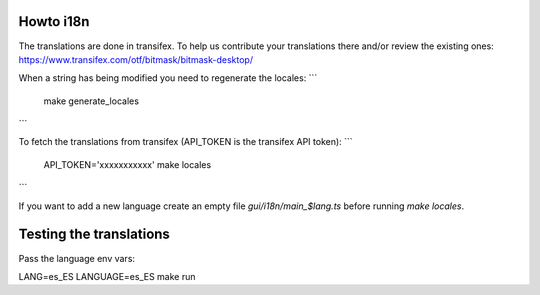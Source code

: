 Howto i18n
----------

The translations are done in transifex. To help us contribute your translations there and/or review the existing
ones:
https://www.transifex.com/otf/bitmask/bitmask-desktop/

When a string has being modified you need to regenerate the locales:
```
  make generate_locales
```


To fetch the translations from transifex (API\_TOKEN is the transifex API token):
```
  API_TOKEN='xxxxxxxxxxx' make locales
```

If you want to add a new language create an empty file `gui/i18n/main_$lang.ts` before running `make locales`.

Testing the translations
------------------------

Pass the language env vars:

LANG=es_ES LANGUAGE=es_ES make run
